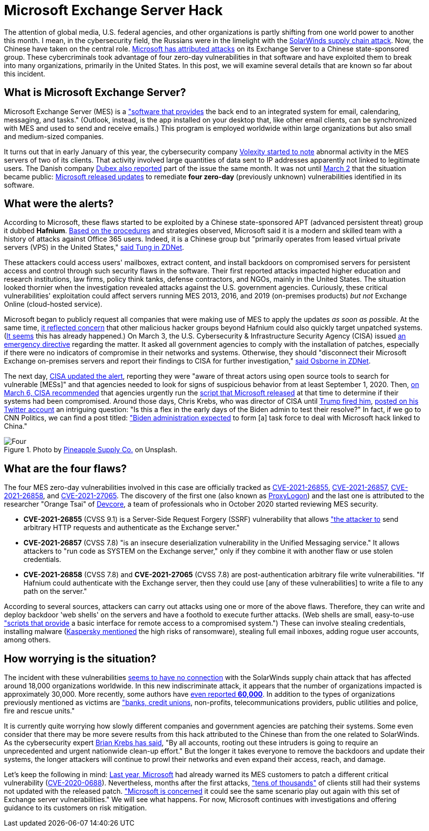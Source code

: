 :page-slug: exchange-server-hack/
:page-date: 2021-03-12
:page-subtitle: Hafnium exploits four zero-day vulnerabilities
:page-category: attacks
:page-tags: cybersecurity, software, vulnerability, hacking, application, discovery
:page-image: https://res.cloudinary.com/fluid-attacks/image/upload/v1620330870/blog/exchange-server-hack/cover_ep44jq.webp
:page-alt: Photo by Alejandro Luengo on Unsplash
:page-description: This post describes the Microsoft Exchange Server hack that has affected multiple companies and government agencies recently.
:page-keywords: Microsoft Exchange Server, Software, Attack, Hafnium, Vulnerability, Update, Ethical Hacking, Pentesting
:page-author: Felipe Ruiz
:page-writer: fruiz
:name: Felipe Ruiz
:about1: Cybersecurity Editor
:source: https://unsplash.com/photos/jL0tMFYOdBM

= Microsoft Exchange Server Hack

The attention of global media, U.S. federal agencies,
and other organizations is partly shifting
from one world power to another this month.
I mean, in the cybersecurity field,
the Russians were in the limelight with the link:../solarwinds-attack/[SolarWinds supply chain attack].
Now, the Chinese have taken on the central role.
link:https://www.microsoft.com/security/blog/2021/03/02/hafnium-targeting-exchange-servers/[Microsoft has attributed attacks] on its Exchange Server
to a Chinese state-sponsored group.
These cybercriminals took advantage
of four zero-day vulnerabilities in that software
and have exploited them to break into many organizations,
primarily in the United States.
In this post, we will examine several details
that are known so far about this incident.

== What is Microsoft Exchange Server?

Microsoft Exchange Server (MES) is a link:https://services.dartmouth.edu/TDClient/1806/Portal/KB/ArticleDet?ID=64504["software that provides] the back end
to an integrated system for email, calendaring, messaging, and tasks."
(Outlook, instead, is the app installed on your desktop that,
like other email clients, can be synchronized with MES
and used to send and receive emails.)
This program is employed worldwide within large organizations
but also small and medium-sized companies.

It turns out that in early January of this year,
the cybersecurity company link:https://www.volexity.com/blog/2021/03/02/active-exploitation-of-microsoft-exchange-zero-day-vulnerabilities/[Volexity started to note] abnormal activity
in the MES servers of two of its clients.
That activity involved large quantities of data sent to IP addresses
apparently not linked to legitimate users.
The Danish company link:https://www.dubex.dk/aktuelt/nyheder/please-leave-an-exploit-after-the-beep[Dubex also reported] part of the issue the same month.
It was not until link:https://www.microsoft.com/security/blog/2021/03/02/hafnium-targeting-exchange-servers/[March 2] that the situation became public:
link:https://techcommunity.microsoft.com/t5/exchange-team-blog/released-march-2021-exchange-server-security-updates/ba-p/2175901[Microsoft released updates] to remediate *four zero-day*
(previously unknown) vulnerabilities identified in its software.

== What were the alerts?

According to Microsoft, these flaws started to be exploited
by a Chinese state-sponsored APT
(advanced persistent threat) group it dubbed *Hafnium*.
link:https://www.secureworldexpo.com/industry-news/microsoft-attacks-exchange-servers[Based on the procedures] and strategies observed,
Microsoft said it is a modern and skilled team
with a history of attacks against Office 365 users.
Indeed, it is a Chinese group
but "primarily operates from leased virtual private servers (VPS)
in the United States," link:https://www.zdnet.com/article/update-immediately-microsoft-rushes-out-patches-for-exchange-server-zero-day-attacks/[said Tung in ZDNet].

These attackers could access users' mailboxes, extract content,
and install backdoors on compromised servers for persistent access
and control through such security flaws in the software.
Their first reported attacks impacted higher education
and research institutions, law firms, policy think tanks, defense contractors,
and NGOs, mainly in the United States.
The situation looked thornier when the investigation revealed attacks
against the U.S. government agencies.
Curiously, these critical vulnerabilities' exploitation
could affect servers running MES 2013, 2016, and 2019
(on-premises products) _but not_ Exchange Online (cloud-hosted service).

Microsoft began to publicly request all companies
that were making use of MES
to apply the updates _as soon as possible_.
At the same time, link:https://blogs.microsoft.com/on-the-issues/2021/03/02/new-nation-state-cyberattacks/[it reflected concern]
that other malicious hacker groups beyond Hafnium
could also quickly target unpatched systems.
(link:https://www.zdnet.com/article/everything-you-need-to-know-about-microsoft-exchange-server-hack/[It seems] this has already happened.)
On March 3, the U.S. Cybersecurity & Infrastructure Security Agency (CISA)
issued link:https://cyber.dhs.gov/ed/21-02/[an emergency directive] regarding the matter.
It asked all government agencies to comply with the installation of patches,
especially if there were no indicators of compromise
in their networks and systems.
Otherwise, they should "disconnect their Microsoft Exchange on-premises servers
and report their findings to CISA for further investigation,"
link:https://www.zdnet.com/article/cisa-issues-emergency-directive-to-agencies-deal-with-microsoft-exchange-bugs-now/[said Osborne in ZDNet].

The next day, link:https://us-cert.cisa.gov/ncas/current-activity/2021/03/04/update-alert-mitigating-microsoft-exchange-server-vulnerabilities[CISA updated the alert],
reporting they were "aware of threat actors using open source tools
to search for vulnerable [MESs]"
and that agencies needed to look for signs of suspicious behavior
from at least September 1, 2020.
Then, link:https://us-cert.cisa.gov/ncas/current-activity/2021/03/06/microsoft-ioc-detection-tool-exchange-server-vulnerabilities[on March 6, CISA recommended] that agencies
urgently run the link:https://github.com/microsoft/CSS-Exchange/tree/main/Security[script that Microsoft released] at that time
to determine if their systems had been compromised.
Around those days, Chris Krebs,
who was director of CISA until link:https://www.cnbc.com/2020/11/17/trump-says-us-cybersecurity-chief-chris-krebs-has-been-terminated.html[Trump fired him],
link:https://twitter.com/C_C_Krebs/status/1368004411545579525[posted on his Twitter account] an intriguing question:
"Is this a flex in the early days of the Biden admin to test their resolve?"
In fact, if we go to CNN Politics, we can find a post titled:
link:https://edition.cnn.com/2021/03/06/politics/microsoft-hack-task-force/index.html["Biden administration expected] to form [a] task force
to deal with Microsoft hack linked to China."

.Photo by link:https://unsplash.com/@pineapple[Pineapple Supply Co.] on Unsplash.
image::https://res.cloudinary.com/fluid-attacks/image/upload/v1620330870/blog/exchange-server-hack/four_cvecsh.webp[Four]

== What are the four flaws?

The four MES zero-day vulnerabilities
involved in this case are officially tracked as
link:https://msrc.microsoft.com/update-guide/vulnerability/CVE-2021-26855[CVE-2021-26855], link:https://msrc.microsoft.com/update-guide/vulnerability/CVE-2021-26857[CVE-2021-26857], link:https://msrc.microsoft.com/update-guide/vulnerability/CVE-2021-26858[CVE-2021-26858], and link:https://msrc.microsoft.com/update-guide/vulnerability/CVE-2021-27065[CVE-2021-27065].
The discovery of the first one (also known as link:https://proxylogon.com/[ProxyLogon])
and the last one is attributed to the researcher
"Orange Tsai" of link:https://devco.re/en/about/[Devcore],
a team of professionals who in October 2020
started reviewing MES security.

- *CVE-2021-26855* (CVSS 9.1) is a Server-Side Request Forgery (SSRF)
vulnerability that allows link:https://www.zdnet.com/article/update-immediately-microsoft-rushes-out-patches-for-exchange-server-zero-day-attacks/["the attacker to] send arbitrary HTTP requests
and authenticate as the Exchange server."
- *CVE-2021-26857* (CVSS 7.8) "is an insecure deserialization vulnerability
in the Unified Messaging service."
It allows attackers to "run code as SYSTEM on the Exchange server,"
only if they combine it with another flaw or use stolen credentials.
- *CVE-2021-26858* (CVSS 7.8) and *CVE-2021-27065* (CVSS 7.8)
are post-authentication arbitrary file write vulnerabilities.
"If Hafnium could authenticate with the Exchange server,
then they could use [any of these vulnerabilities]
to write a file to any path on the server."

According to several sources, attackers can carry out attacks
using one or more of the above flaws.
Therefore, they can write and deploy backdoor 'web shells' on the servers
and have a foothold to execute further attacks.
(Web shells are small, easy-to-use link:https://www.zdnet.com/article/update-immediately-microsoft-rushes-out-patches-for-exchange-server-zero-day-attacks/["scripts that provide] a basic interface
for remote access to a compromised system.")
These can involve stealing credentials, installing malware
(link:https://securelist.com/zero-day-vulnerabilities-in-microsoft-exchange-server/101096/[Kaspersky mentioned] the high risks of ransomware),
stealing full email inboxes, adding rogue user accounts, among others.

== How worrying is the situation?

The incident with these vulnerabilities link:https://www.zdnet.com/article/everything-you-need-to-know-about-microsoft-exchange-server-hack/[seems to have no connection]
with the SolarWinds supply chain attack
that has affected around 18,000 organizations worldwide.
In this new indiscriminate attack,
it appears that the number of organizations impacted is approximately 30,000.
More recently, some authors have link:https://www.bloomberg.com/news/articles/2021-03-07/hackers-breach-thousands-of-microsoft-customers-around-the-world[even reported *60,000*].
In addition to the types of organizations previously mentioned as victims
are link:https://krebsonsecurity.com/2021/03/at-least-30000-u-s-organizations-newly-hacked-via-holes-in-microsofts-email-software/["banks, credit unions], non-profits, telecommunications providers,
public utilities and police, fire and rescue units."

It is currently quite worrying how slowly different companies
and government agencies are patching their systems.
Some even consider that there may be more severe results from this hack
attributed to the Chinese than from the one related to SolarWinds.
As the cybersecurity expert link:https://krebsonsecurity.com/2021/03/at-least-30000-u-s-organizations-newly-hacked-via-holes-in-microsofts-email-software/[Brian Krebs has said],
"By all accounts, rooting out these intruders is going to require
an unprecedented and urgent nationwide clean-up effort."
But the longer it takes everyone to remove the backdoors
and update their systems, the longer attackers will continue to prowl
their networks and even expand their access, reach, and damage.

Let's keep the following in mind:
link:https://www.zdnet.com/article/multiple-nation-state-groups-are-hacking-microsoft-exchange-servers/[Last year, Microsoft] had already warned its MES customers
to patch a different critical vulnerability (link:https://msrc.microsoft.com/update-guide/en-US/vulnerability/CVE-2020-0688[CVE-2020-0688]).
Nevertheless, months after the first attacks,
link:https://www.zdnet.com/article/microsoft-exchange-zero-day-attacks-30000-servers-hit-already-says-report/["tens of thousands"] of clients still had their systems
not updated with the released patch.
link:https://www.zdnet.com/article/update-immediately-microsoft-rushes-out-patches-for-exchange-server-zero-day-attacks/["Microsoft is concerned] it could see the same scenario play out again
with this set of Exchange server vulnerabilities."
We will see what happens. For now, Microsoft continues with investigations
and offering guidance to its customers on risk mitigation.
